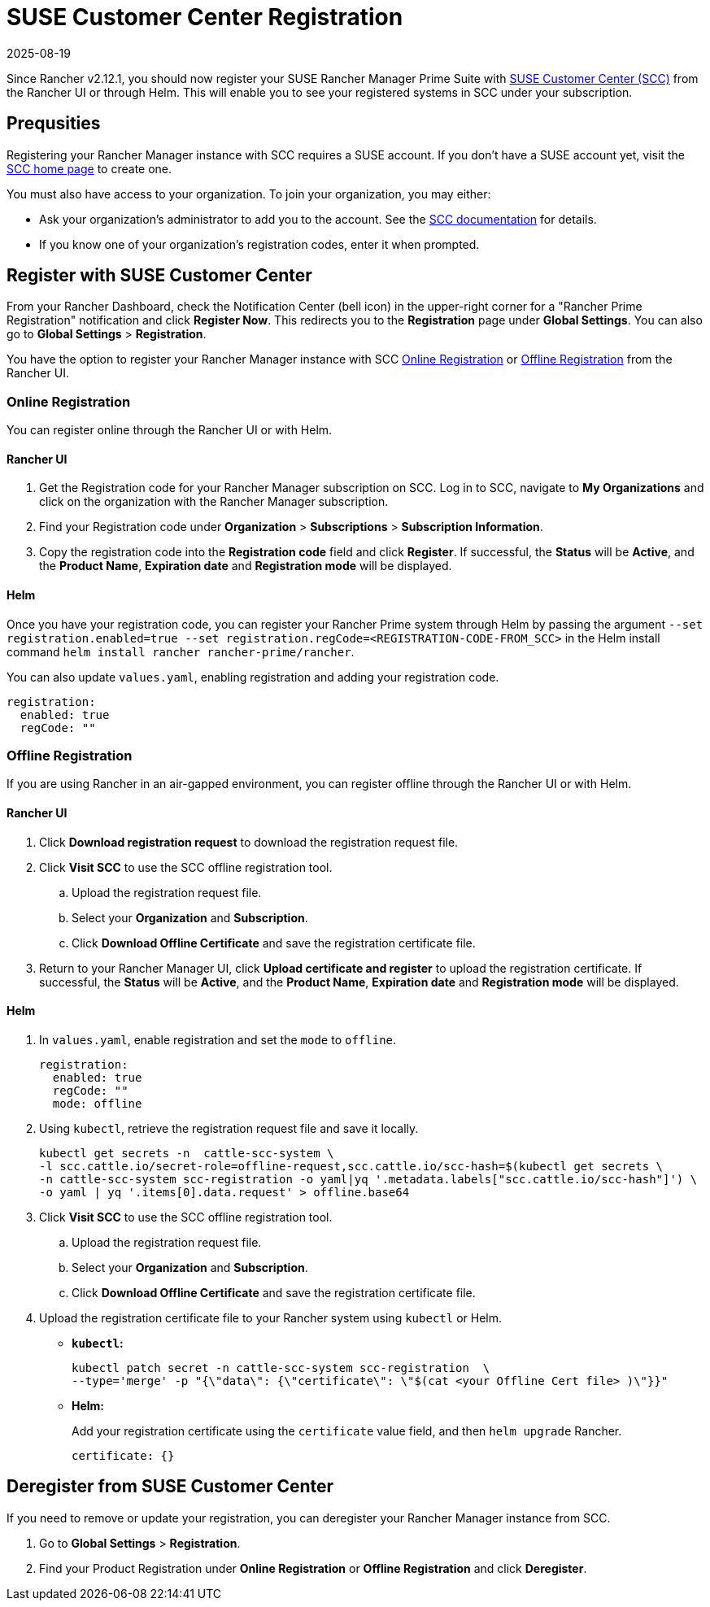 = SUSE Customer Center Registration
:revdate: 2025-08-19
:page-revdate: {revdate}

Since Rancher v2.12.1, you should now register your SUSE Rancher Manager Prime Suite with https://scc.suse.com/home[SUSE Customer Center (SCC)] from the Rancher UI or through Helm. This will enable you to see your registered systems in SCC under your subscription. 

== Prequsities

Registering your Rancher Manager instance with SCC requires a SUSE account. If you don't have a SUSE account yet, visit the https://scc.suse.com/[SCC home page] to create one.

You must also have access to your organization. To join your organization, you may either:

* Ask your organization's administrator to add you to the account. See the https://scc.suse.com/docs/userguide#UG-Requesting-Access-to-an-Organizations-Account[SCC documentation] for details.
* If you know one of your organization's registration codes, enter it when prompted.

== Register with SUSE Customer Center

From your Rancher Dashboard, check the Notification Center (bell icon) in the upper-right corner for a "Rancher Prime Registration" notification and click *Register Now*. This redirects you to the *Registration* page under *Global Settings*. You can also go to *Global Settings* > *Registration*.

You have the option to register your Rancher Manager instance with SCC <<online,Online Registration>> or <<offline,Offline Registration>> from the Rancher UI.

=== Online Registration

You can register online through the Rancher UI or with Helm.

==== Rancher UI

. Get the Registration code for your Rancher Manager subscription on SCC. Log in to SCC, navigate to **My Organizations** and click on the organization with the Rancher Manager subscription. 
. Find your Registration code under *Organization* > *Subscriptions* > *Subscription Information*. 
. Copy the registration code into the *Registration code* field and click *Register*. If successful, the *Status* will be *Active*, and the *Product Name*, *Expiration date* and *Registration mode* will be displayed.

==== Helm

Once you have your registration code, you can register your Rancher Prime system through Helm by passing the argument `--set registration.enabled=true --set registration.regCode=<REGISTRATION-CODE-FROM_SCC>` in the Helm install command `helm install rancher rancher-prime/rancher`.

You can also update `values.yaml`,  enabling registration and adding your registration code.

[,yaml]
----
registration:
  enabled: true
  regCode: ""
----

=== Offline Registration

If you are using Rancher in an air-gapped environment, you can register offline through the Rancher UI or with Helm.

==== Rancher UI

. Click *Download registration request* to download the registration request file.
. Click *Visit SCC* to use the SCC offline registration tool. 
.. Upload the registration request file.
.. Select your *Organization* and *Subscription*.
.. Click *Download Offline Certificate* and save the registration certificate file.
. Return to your Rancher Manager UI, click *Upload certificate and register* to upload the registration certificate. If successful, the *Status* will be *Active*, and the *Product Name*, *Expiration date* and *Registration mode* will be displayed.

==== Helm

. In `values.yaml`, enable registration and set the `mode` to `offline`.
+
[,yaml]
----
registration:
  enabled: true
  regCode: ""
  mode: offline
----

. Using `kubectl`, retrieve the registration request file and save it locally.
+
[,bash]
----
kubectl get secrets -n  cattle-scc-system \
-l scc.cattle.io/secret-role=offline-request,scc.cattle.io/scc-hash=$(kubectl get secrets \
-n cattle-scc-system scc-registration -o yaml|yq '.metadata.labels["scc.cattle.io/scc-hash"]') \
-o yaml | yq '.items[0].data.request' > offline.base64
----
+
. Click *Visit SCC* to use the SCC offline registration tool. 
.. Upload the registration request file.
.. Select your *Organization* and *Subscription*.
.. Click *Download Offline Certificate* and save the registration certificate file.
. Upload the registration certificate file to your Rancher system using `kubectl` or Helm.

* *`kubectl`:*
+
[,bash]
----
kubectl patch secret -n cattle-scc-system scc-registration  \
--type='merge' -p "{\"data\": {\"certificate\": \"$(cat <your Offline Cert file> )\"}}"
----
* *Helm:*
+
Add your registration certificate using the `certificate` value field, and then `helm upgrade` Rancher.
+
[,yaml]
----
certificate: {}
----

== Deregister from SUSE Customer Center

If you need to remove or update your registration, you can deregister your Rancher Manager instance from SCC. 

. Go to *Global Settings* > *Registration*.
. Find your Product Registration under *Online Registration* or *Offline Registration* and click *Deregister*.
